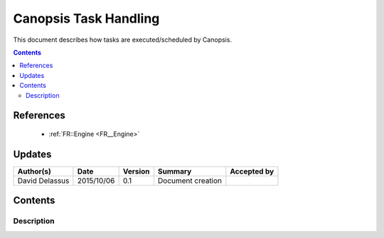 .. _FR__Task:

======================
Canopsis Task Handling
======================

This document describes how tasks are executed/scheduled by Canopsis.

.. contents::
   :depth: 2

References
==========

 - :ref:`FR::Engine <FR__Engine>`

Updates
=======

.. csv-table::
   :header: "Author(s)", "Date", "Version", "Summary", "Accepted by"

   "David Delassus", "2015/10/06", "0.1", "Document creation", ""

Contents
========

Description
-----------

